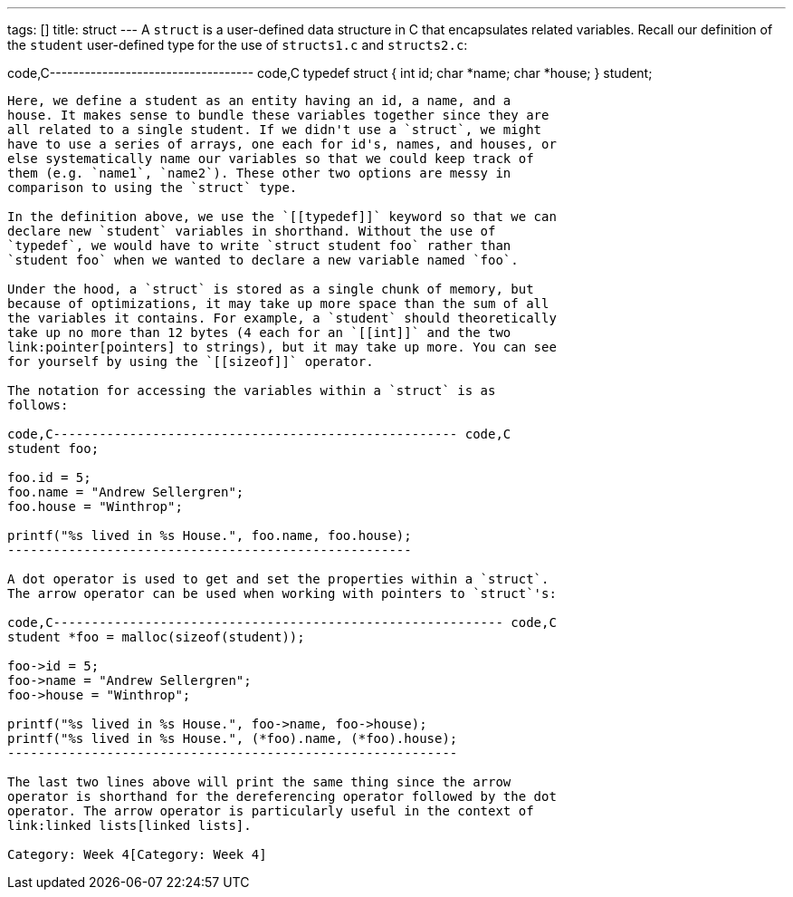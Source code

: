 ---
tags: []
title: struct
---
A `struct` is a user-defined data structure in C that encapsulates
related variables. Recall our definition of the `student` user-defined
type for the use of `structs1.c` and `structs2.c`:

code,C----------------------------------- code,C
// structure representing a student
typedef struct
{
    int id;
    char *name;
    char *house;
}
student;
-----------------------------------

Here, we define a student as an entity having an id, a name, and a
house. It makes sense to bundle these variables together since they are
all related to a single student. If we didn't use a `struct`, we might
have to use a series of arrays, one each for id's, names, and houses, or
else systematically name our variables so that we could keep track of
them (e.g. `name1`, `name2`). These other two options are messy in
comparison to using the `struct` type.

In the definition above, we use the `[[typedef]]` keyword so that we can
declare new `student` variables in shorthand. Without the use of
`typedef`, we would have to write `struct student foo` rather than
`student foo` when we wanted to declare a new variable named `foo`.

Under the hood, a `struct` is stored as a single chunk of memory, but
because of optimizations, it may take up more space than the sum of all
the variables it contains. For example, a `student` should theoretically
take up no more than 12 bytes (4 each for an `[[int]]` and the two
link:pointer[pointers] to strings), but it may take up more. You can see
for yourself by using the `[[sizeof]]` operator.

The notation for accessing the variables within a `struct` is as
follows:

code,C----------------------------------------------------- code,C
student foo;

foo.id = 5;
foo.name = "Andrew Sellergren";
foo.house = "Winthrop";

printf("%s lived in %s House.", foo.name, foo.house);
-----------------------------------------------------

A dot operator is used to get and set the properties within a `struct`.
The arrow operator can be used when working with pointers to `struct`'s:

code,C----------------------------------------------------------- code,C
student *foo = malloc(sizeof(student));

foo->id = 5;
foo->name = "Andrew Sellergren";
foo->house = "Winthrop";

printf("%s lived in %s House.", foo->name, foo->house);
printf("%s lived in %s House.", (*foo).name, (*foo).house);
-----------------------------------------------------------

The last two lines above will print the same thing since the arrow
operator is shorthand for the dereferencing operator followed by the dot
operator. The arrow operator is particularly useful in the context of
link:linked lists[linked lists].

Category: Week 4[Category: Week 4]
